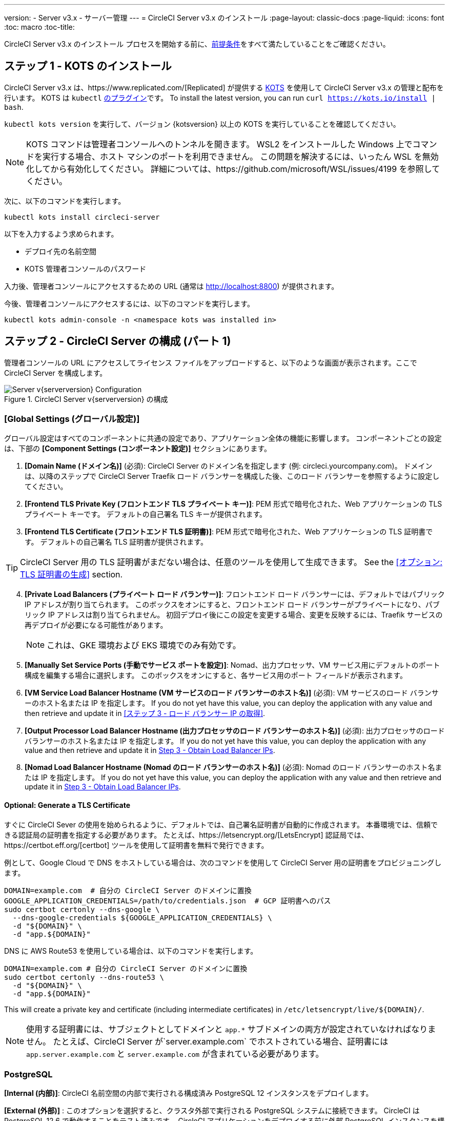 ---
version:
- Server v3.x
- サーバー管理
---
= CircleCI Server v3.x のインストール
:page-layout: classic-docs
:page-liquid:
:icons: font
:toc: macro
:toc-title:

CircleCI Server v3.x のインストール プロセスを開始する前に、xref:server-3-install-prerequisites.adoc[前提条件]をすべて満たしていることをご確認ください。

toc::[]

## ステップ 1 - KOTS のインストール

CircleCI Server v3.x は、https://www.replicated.com/[Replicated] が提供する https://kots.io[KOTS] を使用して CircleCI Server v3.x の管理と配布を行います。 KOTS は `kubectl` https://kubernetes.io/docs/tasks/extend-kubectl/kubectl-plugins/[のプラグイン]です。
To install the latest version, you can run `curl  https://kots.io/install | bash`.

`kubectl kots version` を実行して、バージョン {kotsversion} 以上の KOTS を実行していることを確認してください。

NOTE: KOTS コマンドは管理者コンソールへのトンネルを開きます。 WSL2 をインストールした Windows 上でコマンドを実行する場合、ホスト マシンのポートを利用できません。 この問題を解決するには、いったん WSL を無効化してから有効化してください。 詳細については、https://github.com/microsoft/WSL/issues/4199 を参照してください。

次に、以下のコマンドを実行します。

[source,bash]
----
kubectl kots install circleci-server
----

以下を入力するよう求められます。

* デプロイ先の名前空間
* KOTS 管理者コンソールのパスワード

入力後、管理者コンソールにアクセスするための URL  (通常は http://localhost:8800) が提供されます。

今後、管理者コンソールにアクセスするには、以下のコマンドを実行します。

[source,bash]
----
kubectl kots admin-console -n <namespace kots was installed in>
----

## ステップ 2 - CircleCI Server の構成 (パート 1)

管理者コンソールの URL にアクセスしてライセンス ファイルをアップロードすると、以下のような画面が表示されます。ここで CircleCI Server を構成します。

.CircleCI Server v{serverversion} の構成
image::server-config.png[Server v{serverversion} Configuration]

### [Global Settings (グローバル設定)]
グローバル設定はすべてのコンポーネントに共通の設定であり、アプリケーション全体の機能に影響します。 コンポーネントごとの設定は、下部の *[Component Settings (コンポーネント設定)]* セクションにあります。

. *[Domain Name (ドメイン名)]* (必須): CircleCI Server のドメイン名を指定します (例: circleci.yourcompany.com)。 ドメインは、以降のステップで CircleCI Server Traefik ロード バランサーを構成した後、このロード バランサーを参照するように設定してください。
. *[Frontend TLS Private Key (フロントエンド TLS プライベート キー)]*: PEM 形式で暗号化された、Web アプリケーションの TLS プライベート キーです。 デフォルトの自己署名 TLS キーが提供されます。
. *[Frontend TLS Certificate (フロントエンド TLS 証明書)]*: PEM 形式で暗号化された、Web アプリケーションの TLS 証明書です。 デフォルトの自己署名 TLS 証明書が提供されます。

TIP: CircleCI Server 用の TLS 証明書がまだない場合は、任意のツールを使用して生成できます。 See the <<オプション: TLS 証明書の生成>> section.

[start=4]

. *[Private Load Balancers (プライベート ロード バランサー)]*: フロントエンド ロード バランサーには、デフォルトではパブリック IP アドレスが割り当てられます。 このボックスをオンにすると、フロントエンド ロード バランサーがプライベートになり、パブリック IP アドレスは割り当てられません。 初回デプロイ後にこの設定を変更する場合、変更を反映するには、Traefik サービスの再デプロイが必要になる可能性があります。 
+
NOTE: これは、GKE 環境および EKS 環境でのみ有効です。

. *[Manually Set Service Ports (手動でサービス ポートを設定)]*: Nomad、出力プロセッサ、VM サービス用にデフォルトのポート構成を編集する場合に選択します。 このボックスをオンにすると、各サービス用のポート フィールドが表示されます。

. *[VM Service Load Balancer Hostname (VM サービスのロード バランサーのホスト名)]* (必須): VM サービスのロード バランサーのホスト名または IP を指定します。 If you do not yet have this value, you can deploy the application with any value and then retrieve and update it in <<ステップ 3 - ロード バランサー IP の取得>>.
. *[Output Processor Load Balancer Hostname (出力プロセッサのロード バランサーのホスト名)]* (必須): 出力プロセッサのロード バランサーのホスト名または IP を指定します。 If you do not yet have this value, you can deploy the application with any value and then retrieve and update it in <<Step 3 - Obtain Load Balancer IPs>>.
. *[Nomad Load Balancer Hostname (Nomad のロード バランサーのホスト名)]* (必須): Nomad のロード バランサーのホスト名または IP を指定します。 If you do not yet have this value, you can deploy the application with any value and then retrieve and update it in <<Step 3 - Obtain Load Balancer IPs>>.


#### Optional: Generate a TLS Certificate

すぐに CircleCI Sever の使用を始められるように、デフォルトでは、自己署名証明書が自動的に作成されます。 本番環境では、信頼できる認証局の証明書を指定する必要があります。 たとえば、https://letsencrypt.org/[LetsEncrypt] 認証局では、https://certbot.eff.org/[certbot] ツールを使用して証明書を無料で発行できます。

例として、Google Cloud で DNS をホストしている場合は、次のコマンドを使用して CircleCI Server 用の証明書をプロビジョニングします。

[source,bash]
----
DOMAIN=example.com  # 自分の CircleCI Server のドメインに置換
GOOGLE_APPLICATION_CREDENTIALS=/path/to/credentials.json  # GCP 証明書へのパス
sudo certbot certonly --dns-google \
  --dns-google-credentials ${GOOGLE_APPLICATION_CREDENTIALS} \
  -d "${DOMAIN}" \
  -d "app.${DOMAIN}"
----

DNS に AWS Route53 を使用している場合は、以下のコマンドを実行します。

[source,bash]
----
DOMAIN=example.com # 自分の CircleCI Server のドメインに置換
sudo certbot certonly --dns-route53 \
  -d "${DOMAIN}" \
  -d "app.${DOMAIN}"
----

This will create a private key and certificate (including intermediate certificates) in `/etc/letsencrypt/live/${DOMAIN}/`.

NOTE: 使用する証明書には、サブジェクトとしてドメインと `app.*` サブドメインの両方が設定されていなければなりません。 たとえば、CircleCI Server が`server.example.com` でホストされている場合、証明書には `app.server.example.com` と `server.example.com` が含まれている必要があります。

### PostgreSQL
*[Internal (内部)]*: CircleCI 名前空間の内部で実行される構成済み PostgreSQL 12 インスタンスをデプロイします。 

*[External (外部)]* : このオプションを選択すると、クラスタ外部で実行される PostgreSQL システムに接続できます。  CircleCI は PostgreSQL 12.6 で動作することをテスト済みです。  CircleCI アプリケーションをデプロイする前に外部 PostgreSQL インスタンスを構成することを強くお勧めします。  構成に関する詳細は、https://circleci.com/docs/ja/2.0/server-3-operator-externalizing-services[こちら]を参照してください。 インスタンスの構成が完了したら、以下のセクションに入力します。

* [PostgreSQL Service Domain (PostgreSQL サービスのドメイン)]
  ** PostgreSQL インスタンスのドメインまたは IP アドレス。
* [PostgreSQL Service Port (PostgreSQL サービスのポート)]
  ** PostgreSQL インスタンスのポート。
* [PostgreSQL Service User (PostgreSQL サービスのユーザー)]
  ** PostgreSQL インスタンスにアクセスするための権限を持っているユーザー。
* [PostgreSQL Service Password (PostgreSQL サービスのパスワード)]
  ** PostgreSQL インスタンスにアクセスするためにユーザーが使用するパスワード。

### MongoDB
*[Internal (内部)]*: 完全に構成済みの MongoDB インスタンスを CircleCI Server と共にデプロイします。
*[External (外部)]*: このオプションを選択すると、独自の MongoDB インスタンスを使用できます。 CircleCI Server は MongoDB 3.6 で動作することをテスト済みです。 以下の設定を使用して、外部 MongoDB インスタンスのセットアップをカスタマイズできます。

. [MongoDB connection host(s) or Ip(s) (MongoDB 接続ホストまたは IP)]: MongoDB インスタンスのホスト名または IP を指定します。 コロンによるポートの指定と、シャード インスタンスに対する複数のホストの両方がサポートされています。
. [Use SSL for connection to MongoDB (MongoDB への接続に SSL を使用)]: 外部 MongoDB インスタンスへの接続に SSL を使用するかどうかを指定します。
. [Allow insecure TLS connections (セキュアでない TLS 接続を許可)]: 自己署名証明書またはカスタム CA により署名された証明書を使用している場合、この設定を有効にする必要があります。 ただし、この設定はセキュアではありません。可能な限り、有効な CA によって署名された TLS 証明書を使用することをお勧めします。
. [MongoDB user (MongoDB ユーザー)]: 使用するアカウントのユーザー名を指定します。 このアカウントには dbAdmin ロールが指定されている必要があります。
. [MongoDB password (MongoDB パスワード)]: 使用するアカウントのパスワードを指定します。
. [MongoDB authentication source database (MongoDB 認証ソース データベース)]: アカウント情報を保持しているデータベースを指定します (通常は `admin`)。
. [MongoDB authentication mechanism (MongoDB 認証メカニズム)]: 使用する認証メカニズムを指定します (通常は `SCRAM-SHA-1`)。
. [Additional connection options (追加の接続オプション)]: 使用する他の接続オプションを指定します。 これはクエリ文字列の形式で指定する必要があります (キーと値を "=" でつないだペア。複数指定する場合は & で区切り、特殊文字は URL エンコードが必要)。 利用可能なオプションについては、https://docs.mongodb.com/v3.6/reference/connection-string/[MongoDB のドキュメント]を参照してください。

### [Encryption (暗号化)]
CircleCI で生成されるアーティファクトの暗号化と署名には、以下のキーセットを使用します。

. *[Artifact Signing Key (アーティファクト署名キー)]* (必須): 生成するには、以下を実行します。 +
[source,bash]
----
docker run circleci/server-keysets:latest generate signing -a stdout
----
出力全体を [Artifact Signing Key (アーティファクト署名キー)] フィールドにコピー & ペーストします。

[start=2]
. *[Encryption Signing Key (暗号化署名キー)]* (必須): 生成するには、以下を実行します。
[source,bash]
----
docker run circleci/server-keysets:latest generate encryption -a stdout
----
出力全体を [Encryption Signing Key (暗号化署名キー)] フィールドにコピー & ペーストします。

WARNING: これらのキーを紛失するとジョブ履歴やアーティファクトを復元できなくなるため、安全な場所に控えておくことをお勧めします。

### [GitHub]
次の設定により、GitHub OAuth を使用したサーバーへの認証を制御します。これらを設定することで、ビルド ステータス情報を使用して GitHub を更新できるようになります。

NOTE: このインスタンスを 2.19 からの移行に備えてセットアップする場合、2.19 で使用していたものではなく、新しい OAuth アプリケーションを使用することをお勧めします。

. *[GitHub Type (GitHub の種類)]*: [Cloud] または [Enterprise] を選択します。
. *[OAuth Client ID (OAuth クライアント ID)]* (必須): GitHub で *[Settings (設定)]* > *[Developer settings (開発者向け設定)]* > *[OAuth Apps (OAuth アプリケーション)]* にアクセスして、*[Register a new application (新しいアプリケーションの登録)]* ボタンをクリックします。

.新しい OAuth アプリケーションの登録
image::github-oauth.png[GitHub OAuth ]

[Homepage URL (ホームページ URL)] には CircleCI Server 用に選択したドメイン、[Authorization callback URL (認証コールバック URL)] には *<your-circle-ci-domain>/auth/github* を指定します。

[start=3]
. *[OAuth Client Secret (OAuth クライアント シークレット)]* (必須): このシークレットは、GitHub の登録済み OAuth アプリケーションのページで、*[Generate a new client secret (新しいクライアント シークレットの生成)]* ボタンを選択することで作成できます。

NOTE: GitHub Enterprise を使用する場合は、パーソナル アクセス トークンと GitHub Enterprise インスタンスのドメイン名も必要になります。 また、GitHub Enterprise の管理コンソールで、[Enable API Rate Limiting (API レート制限の有効化)] をオンにする必要があります。

### MongoDB
*[Internal (内部)]* を選択すると、完全に構成済みの MongoDB インスタンスが CircleCI Server と共にデプロイされます。
*[External (外部)]* を選択すると、独自の MongoDB インスタンスを使用できます。 CircleCI Server は MongoDB 3.6 で動作することをテスト済みです。 以下の設定を使用して、外部 MongoDB インスタンスのセットアップをカスタマイズできます。

. [MongoDB connection host(s) or Ip(s) (MongoDB 接続ホストまたは IP)]: MongoDB インスタンスのホスト名または IP を指定します。 コロンによるポートの指定と、シャード インスタンスに対する複数のホストの両方がサポートされています。
. [Use SSL for connection to MongoDB (MongoDB への接続に SSL を使用)]: 外部 MongoDB インスタンスへの接続に SSL を使用するかどうかを指定します。
. [Allow insecure TLS connections (セキュアでない TLS 接続を許可)]: 自己署名証明書またはカスタム CA により署名された証明書を使用している場合、この設定を有効にする必要があります。 ただし、この設定はセキュアではありません。可能な限り、有効な CA によって署名された TLS 証明書を使用することをお勧めします。
. [MongoDB user (MongoDB ユーザー)]: 使用するアカウントのユーザー名を指定します。 このアカウントには dbAdmin ロールが指定されている必要があります。
. [MongoDB password (MongoDB パスワード)]: 使用するアカウントのパスワードを指定します。
. [MongoDB authentication source database (MongoDB 認証ソース データベース)]: アカウント情報を保持しているデータベースを指定します (通常は `admin`)。
. [MongoDB authentication mechanism (MongoDB 認証メカニズム)]: 使用する認証メカニズムを指定します (通常は `SCRAM-SHA-1`)。
. [Additional connection options (追加の接続オプション)]: 使用する他の接続オプションを指定します。 これはクエリ文字列の形式で指定する必要があります (キーと値を "=" でつないだペア。複数指定する場合は & で区切り、特殊文字は URL エンコードが必要)。 利用可能なオプションについては、https://docs.mongodb.com/v3.6/reference/connection-string/[MongoDB のドキュメント]を参照してください。

### Vault
*[Internal (内部)]* を選択すると、デフォルトの Vault インスタンスが CircleCI K8s 名前空間内にデプロイしされます。  アプリケーションは自動的に構成されます。
*[External (外部)]* を選択した場合、デフォルトの Vault インスタンスはインストールされません。  このオプションは、既存の Vault インスタンスがある場合に選択します。  以下の設定を構成する必要があります。

. [URL]:  `http://vault:8200` など
. [Transit Path (Transit パス)]: Transit Secrets Engine のパスを指定します。  デフォルト値は `transit` です。 詳細については、https://www.vaultproject.io/docs/secrets/transit#setup[Vault のドキュメント]を参照してください。
. [Token (トークン)]: CircleCI で使用する Vault のトークンを指定します。 

### [Object Storage (オブジェクト ストレージ)]

CircleCI Server 3.x では、オブジェクト ストレージにビルド アーティファクト、テスト結果、その他のデータをホストします。 サポートされるストレージは以下のとおりです。

. https://aws.amazon.com/s3/[AWS S3]
. https://min.io[Minio]
. https://cloud.google.com/storage/[Google Cloud Storage]

S3 互換のオブジェクト ストレージであればどれでも動作すると考えられますが、テスト済みかつサポート対象のストレージは https://aws.amazon.com/s3/[AWS S3] および https://min.io[Minio] のみです。 https://docs.aws.amazon.com/AmazonS3/latest/API/Type_API_Reference.html[S3 API] がサポートされていないオブジェクト ストレージ プロバイダー (https://docs.microsoft.com/ja-jp/azure/storage/blobs/[Azure Blob Storage] など) を利用する場合は、https://docs.min.io/minio/baremetal/reference/minio-server/minio-gateway.html[Minio Gateway] を使用することをお勧めします。

ニーズに最適なストレージを選んでください。  *[Storage Bucket Name (ストレージ バケット名)]* は必須です。AWS と GCP のどちらを使用しているかに応じて、以下のフィールドも入力してください。 先に進む前に、入力したバケット名が選択したオブジェクト ストレージ プロバイダーに存在することを確認してください。

#### S3 互換オブジェクト ストレージ

S3 互換オブジェクト ストレージを構成するには、構成ページの [Object Storage (オブジェクト ストレージ)] セクションで以下の詳細を設定します。

. *[Storage Bucket Name (ストレージ バケット名)]* (必須): CircleCI Server に使用するバケットを指定します。
. *[Storage Object Expiry (ストレージ オブジェクトの有効期限)]* (オプション): テスト結果とアーティファクトを保持する日数を指定します。 有効期限を無効にしてオブジェクトを無期限に保持するには、0 に設定します。
. *[AWS S3 Region (AWS S3 リージョン)]* (オプション): プロバイダーが AWS の場合、バケットの AWS リージョンを指定します。 このオプションを設定すると、[S3 Endpoint (S3 エンドポイント)] は無視されます。
. *[S3 Endpoint (S3 エンドポイント)]* (オプション): S3 ストレージ プロバイダーの API エンドポイントを指定します。 プロバイダーが AWS ではない場合は必須です。 このオプションを設定すると、[AWS S3 Region (AWS S3 リージョン)] は無視されます。
. *[Access Key ID (アクセス キー ID)]* (必須): S3 バケットへのアクセス用のアクセス キー ID を指定します。
. *[Secret Key (シークレット キー)]* (必須): S3 バケットへのアクセス用のシークレット キーを指定します。

CircleCI Server 用に、プログラムでのアクセスが可能な新規ユーザーを作成することをお勧めします。 If your provider support IAM policies,
you should fill in `<BUCKET_NAME>` and attach the following policy to the user:

[source,json]
----
{
  "Version": "2012-10-17",
  "Statement": [
    {
      "Effect": "Allow",
      "Action": [
        "s3:*"
      ],
      "Resource": [
        "arn:aws:s3:::<BUCKET_NAME>",
        "arn:aws:s3:::<BUCKET_NAME>/*"
      ]
    }
  ]
}
----

#### Google Cloud Storage

Google Cloud Storage (GCS) を構成するには、構成ページの [Object Storage (オブジェクト ストレージ)] セクションで以下の詳細を設定します。

. *[Storage Bucket Name (ストレージ バケット名)]* (必須): CircleCI Server に使用するバケットを指定します。
. *[Storage Object Expiry (ストレージ オブジェクトの有効期限)]* (オプション): テスト結果とアーティファクトを保持する日数を指定します。 有効期限を無効にしてオブジェクトを無期限に保持するには、0 に設定します。
. *[Service Account JSON (サービス アカウントの JSON)]* (必須): バケットへのアクセスに使用する JSON 形式のサービス アカウント キーを指定します。

専用のサービス アカウントをお勧めします。  アカウントを`ストレージ オブジェクト管理者`ロールに追加して、上記で指定したバケットにしかアクセスできないように制限する条件をリソース名に適用します。  たとえば、Google の IAM コンソールの条件エディターに以下を入力します。

[source,text]
----
resource.name.startsWith("projects/_/buckets/<bucket-name>")
----

NOTE: `startsWith` を使用し、バケット名に `projects/_/buckets/` というプレフィックスを付けます。

### [Email Notifications (メール通知)]
ビルドの通知はメールで送信されます。

. *[Email Submission server hostname (メール送信サーバーのホスト名)]*: 送信サーバーのホスト名を指定します (たとえば SendGrid の場合は smtp.sendgrid.net を使用)。
. *[Username (ユーザー名)]*: 送信サーバーの認証に使用するユーザー名を指定します。 一般的には、ユーザーのメール アドレスと同一になります。
. *[Password (パスワード)]*: 送信サーバーの認証に使用するパスワードを指定します。
. *[Port (ポート)]*: 送信サーバーのポートを指定します。 通常は 25 か 587 です。 メール送信にはポート 465 もよく使われますが、このポートは StartTLS ではなく暗黙的 TLS に使用することがほとんどです。 CircleCI Server では、送信の暗号化には StartTLS のみをサポートしています。 +

WARNING: ポート 25 のアウトバウンド接続は、ほとんどのクラウド プロバイダーでブロックされます。 このポートを選択する場合は、通知の送信に失敗する可能性があることに留意してください。

[start=5]
. *[Enable StartTLS (StartTLS の有効化)]*: 有効化すると、メール送信が暗号化されます。 +

WARNING: トラフィックの機密性を保証できない場合は、このオプションを無効化しないでください。

### [VM Service (VM サービス)]
ここでは、VM とリモート Docker ジョブを設定します。 スケーリング ルールなど、さまざまなオプションを構成することができます。

NOTE: CircleCI Server の構成と検証が完了するまで、これらのオプションはデフォルトのままにしておくことをお勧めします。

#### 認証とアクセス権限
##### AWS EC2
AWS EC2 を使う場合は、以下のフィールドを設定して VM サービスを構成する必要があります。 VM サービスで使用するアクセス キーとシークレット キーは、前述のオブジェクト ストレージ用のポリシーとは異なることに注意してください。 VM サービスとオブジェクト ストレージは別々に保たれているため、同じ環境内で異なるクラウド プロバイダーとオンプレミス プロバイダーを利用できます。 

. *[AWS Region (AWS リージョン)]* (必須): アプリケーションのリージョンを指定します。
. *[AWS Windows AMI ID]* (オプション): Windows ビルダーが必要な場合、その AMI ID をここに指定できます。
. *[Subnet ID (サブネット ID)]* (必須): VM のデプロイ先になるサブネット (パブリックまたはプライベート) を選択します。
. *[Security Group ID (セキュリティ グループ ID)]* (必須): VM にアタッチするセキュリティ グループを指定します。 セキュリティ グループは手動で作成する必要があります。

推奨されるセキュリティ グループ構成については、「xref:server-3-install-hardening-your-cluster.adoc#external-vms[外部 VM]」セクションを参照してください。 また、以下のコマンドを実行して AWS または GCP に必要なセキュリティ グループを作成できます。

AWS
```bash
$ aws ec2 create-security-group \
    --description "CircleCI の VM サービスのセキュリティ グループ" \
    --group-name "circleci-vm-service-sg"
$ aws ec2 authorize-security-group-ingress \
    --group-name "circleci-vm-service-sg" \
    --protocol tcp \
    --port 22 \
    --cidr "<<Nomad クライアントの CIDR>>"
$ aws ec2 authorize-security-group-ingress \
    --group-name "circleci-vm-service-sg" \
    --protocol tcp \
    --port 22 \
    --cidr "<<Kubernetes ノードの CIDR>>"
$ aws ec2 authorize-security-group-ingress \
    --group-name "circleci-vm-service-sg" \
    --protocol tcp \
    --port 2376 \
    --cidr "<<Nomad クライアントの CIDR>>"
$ aws ec2 authorize-security-group-ingress \
    --group-name "circleci-vm-service-sg" \
    --protocol tcp \
    --port 2376 \
    --cidr "<<Kubernetes ノードの CIDR>>"
$ aws ec2 authorize-security-group-ingress \
    --group-name "circleci-vm-service-sg" \
    --protocol tcp \
    --port 54782
```

GCP
```bash
$ gcloud compute firewall-rules create "circleci-vm-service-internal-nomad-fw" \
    --network "<<CircleCI のネットワーク。デフォルトでは省略可能>>" \
    --action allow \
    --source-ranges "<<Nomad クライアントの CIDR>>" \
    --rules "TCP:22,TCP:2376"
$ gcloud compute firewall-rules create "circleci-vm-service-internal-k8s-fw" \
    --network "<<CircleCI のネットワーク。デフォルトでは省略可能>>" \
    --action allow \
    --source-ranges "<<Kubernetes ノードの CIDR>>" \
    --rules "TCP:22,TCP:2376"
$ gcloud compute firewall-rules create "circleci-vm-service-external-fw" \
    --network "<<CircleCI のネットワーク。デフォルトでは省略可能>>" \
    --action allow \
    --rules "TCP:54782"
```

[start=5]
. *[AWS IAM Access Key ID (AWS IAM アクセス キー ID)]* (必須): EC2 へのアクセス用の https://docs.aws.amazon.com/ja_jp/IAM/latest/UserGuide/id_credentials_access-keys.html[AWS アクセス キー ID] を指定します。
. *[AWS IAM Secret Key (AWS IAM シークレット キー)]* (必須): EC2 へのアクセス用の https://docs.aws.amazon.com/ja_jp/IAM/latest/UserGuide/id_credentials_access-keys.html[IAM シークレット キー]を指定します。

CircleCI Server 用に、プログラムでのアクセスが可能な新規ユーザーを作成することをお勧めします。 You should fill in <<Security Group ID>> and <<VPC ARN>> and attach the following IAM policy to the user:

[source,json]
----
{
  "Version": "2012-10-17",
  "Statement": [
    {
      "Action": "ec2:RunInstances",
      "Effect": "Allow",
      "Resource": [
        "arn:aws:ec2:*::image/*",
        "arn:aws:ec2:*::snapshot/*",
        "arn:aws:ec2:*:*:key-pair/*",
        "arn:aws:ec2:*:*:launch-template/*",
        "arn:aws:ec2:*:*:network-interface/*",
        "arn:aws:ec2:*:*:placement-group/*",
        "arn:aws:ec2:*:*:volume/*",
        "arn:aws:ec2:*:*:subnet/*",
        "arn:aws:ec2:*:*:security-group/<<セキュリティ グループ ID>>"
      ]
    },
    {
      "Action": "ec2:RunInstances",
      "Effect": "Allow",
      "Resource": "arn:aws:ec2:*:*:instance/*",
      "Condition": {
        "StringEquals": {
          "aws:RequestTag/ManagedBy": "circleci-vm-service"
        }
      }
    },
    {
      "Action": [
        "ec2:CreateVolume"
      ],
      "Effect": "Allow",
      "Resource": [
        "arn:aws:ec2:*:*:volume/*"
      ],
      "Condition": {
        "StringEquals": {
          "aws:RequestTag/ManagedBy": "circleci-vm-service"
        }
      }
    },
    {
      "Action": [
        "ec2:Describe*"
      ],
      "Effect": "Allow",
      "Resource": "*"
    },
    {
      "Effect": "Allow",
      "Action": [
        "ec2:CreateTags"
      ],
      "Resource": "arn:aws:ec2:*:*:*/*",
      "Condition": {
        "StringEquals": {
          "ec2:CreateAction" : "CreateVolume"
        }
      }
    },
    {
      "Effect": "Allow",
      "Action": [
        "ec2:CreateTags"
      ],
      "Resource": "arn:aws:ec2:*:*:*/*",
      "Condition": {
        "StringEquals": {
          "ec2:CreateAction" : "RunInstances"
        }
      }
    },
    {
      "Action": [
        "ec2:CreateTags",
        "ec2:StartInstances",
        "ec2:StopInstances",
        "ec2:TerminateInstances",
        "ec2:AttachVolume",
        "ec2:DetachVolume",
        "ec2:DeleteVolume"
      ],
      "Effect": "Allow",
      "Resource": "arn:aws:ec2:*:*:*/*",
      "Condition": {
        "StringEquals": {
          "ec2:ResourceTag/ManagedBy": "circleci-vm-service"
        }
      }
    },
    {
      "Action": [
        "ec2:RunInstances",
        "ec2:StartInstances",
        "ec2:StopInstances",
        "ec2:TerminateInstances"
      ],
      "Effect": "Allow",
      "Resource": "arn:aws:ec2:*:*:subnet/*",
      "Condition": {
        "StringEquals": {
          "ec2:Vpc": "<<VPC ARN>>"
        }
      }
    }
  ]
}
----

##### Google Cloud Platform
Google Cloud Platform (GCP) を使う場合は、以下のフィールドを設定して VM サービスを構成する必要があります。

. *[GCP project ID (GCP プロジェクト ID)]* (必須): クラスタが存在する GCP プロジェクトの名前を指定します。
. *[GCP Zone (GCP ゾーン)]* (必須): 仮想マシン インスタンスを作成する GCP ゾーンを指定します (例: `us-east1-b`)。
. *[GCP Windows Image (GCP Windows イメージ)]* (オプション): Windows ビルドに使用するイメージの名前を指定します。 Windows ビルドが不要な場合は、このフィールドを空欄にします。
. *[GCP VPC Network (GCP VPC ネットワーク)]* (必須): VPC ネットワークの名前を指定します。
. *[GCP VPC Subnet (GCP VPC サブネット)]* (オプション): VPC サブネットの名前を指定します。 自動サブネット化を使用する場合は、このフィールドは空欄にします。
. *[GCP Service Account JSON file (GCP サービス アカウントの JSON ファイル)]* (必須): https://cloud.google.com/iam/docs/service-accounts[サービス アカウントの JSON ファイル]の内容をコピー & ペーストします。

WARNING: VM サービス専用の一意のサービス アカウントを作成することをお勧めします。 Compute インスタンス管理者 (ベータ版) ロールは、VM サービスを運用するための広範な権限を持っています。 アクセス権限をより詳細に設定したい場合は、https://cloud.google.com/compute/docs/access/iam#compute.instanceAdmin[Compute インスタンス管理者 (ベータ版) ロールのドキュメント]を参照してください。

#### VM サービスの設定

. *[Number of <VM type> VMs to keep prescaled (事前スケーリングする <VM タイプ> の VM 数)]*: デフォルトでは、このフィールドは 0 に設定されています。この値の場合、該当するリソース タイプのインスタンスがオンデマンドで作成、プロビジョニングされます。 リソース タイプごとにインスタンスを最大 5 つまで事前割り当てできます。 インスタンスを事前に割り当てると、起動時間が短くなり、machine と `remote_docker` のビルド速度が速くなります。 ただし、事前割り当てされたインスタンスは常に実行されるため、コストが増加する可能性があります。 また、この設定値を減らす場合、変更が反映されるまで最大で 24 時間かかります。 これらのインスタンスは、必要に応じて手動で終了できます。
. *[VM Service Custom Configuration (VM サービスのカスタム構成)]*: カスタム構成では、VM サービスをさまざまな点から調整することができます。 これは高度なオプションですので、詳細については担当のアカウント マネージャーに問い合わせることをお勧めします。

### [Nomad]
You will configure aspects of your Nomad control plane in <<Step 3 - Obtain Load Balancer IPs, Step 3>> after completing the Nomad setup in <<Step 2 - Configure Server (Part 1), Step 2>>.
This section can be left with its default values until <<Step 3 - Obtain Load Balancer IPs, Step 3>>, with the exception of mTLS, which should be only be enabled after completing <<ステップ 4 - Nomad クライアントのインストール, Step 4>>.

#### 相互 TLS (mTLS) の有効化
mTLS は、Nomad コントロール プレーンと Nomad クライアント間のトラフィックを暗号化および認証します。 You should disable mTLS until you have completed <<Step 4 - Install Nomad Clients>> and can obtain the certificate, private key and certificate authority output after completing Step 4. 

必要な情報をすべて入力し *[Continue (続行)]* ボタンをクリックすると、CircleCI Server に対して一連の事前チェックが実施されてクラスタが最小要件を満たしているかどうか検証され、デプロイが試みられます。 検証に合格すると、以下のような画面が表示され、次のステップに進むことができます。

.CircleCI Sever v{serverversion} の事前チェック
image::preflight-checks.png[Preflight Checks]

## Step 3 - Obtain Load Balancer IPs
`kubectl get services` を実行し、以下のロード バランサーのアドレスを控えておきます。 これらは CircleCI Server の構成を完了するために必要になります。 If necessary, specify the namespace, `kubectl get services -n <the-namespace-you-installed-circleci>` to get the list of services. 

* CircleCI Server の Traefik ロード バランサーのプロキシ
* VM サービス ロード バランサーの URI
* 出力プロセッサ ロード バランサーの URI
* Nomad サーバー ロード バランサーの URI

お使いのクラウド環境と構成によっては、ロード バランサーの外部 IP アドレスかホスト名が出力に含まれることもありますが、 どちらも使用できます。

The values for VM Service, Output Processor and Nomad server should be added into the config as described in
<<Step 2 - Configure Server (Part 1)>>. The value from Circleci server Traefik should be used in <<ステップ 5 - フロントエンドの DNS エントリの作成>>
to create the DNS entry for your applications domain name and sub-domain.

前のステップで Nomad `server_endpoint` の値をデフォルトのままにしていた場合は、Terraform リポジトリに戻り、`terraform.tfvars` に適切な値を入力して再度 `terraform apply` を実行します。

NOTE: ここで、各ロード バランサーの DNS エントリを作成することもできます。 これは必須ではなく任意のものです。 たとえば、VM サービスに `vmservice.circleci.yourdomain.com` という名前を付けます。

## Step 4 - Install Nomad Clients
https://circleci.com/docs/ja/2.0/server-3-overview[概要のページ]で述べているとおり、Nomad は、CircleCI が CircleCI ジョブのスケジュール設定と実行に使用するワークロード オーケストレーション ツールです。ジョブのスケジュール設定には Nomad サーバー、実行には Nomad クライアントを使用します。

Nomad クライアント マシンはクラスタ外にプロビジョニングされるので、Nomad コントロール プレーン、出力プロセッサ、VM サービスへのアクセスが必要です。

CircleCI では、任意のクラウド プロバイダーに Nomad クライアントをインストールできるように Terraform モジュールをカスタマイズしています。 これらのモジュールは、CircleCI のhttps://github.com/CircleCI-Public/server-terraform[パブリック リポジトリ]にあります。

### AWS
AWS に Nomad クライアントをインストールする場合は、`main.tf` というファイルを以下の内容で作成してください。

[source,text]
----
# main.tf
terraform {
  required_version = ">= 0.15.4"
  required_providers {
    aws = {
      source = "hashicorp/aws"
      version = ">=3.0.0"
    }
  }
}
provider "aws" {
# 任意のリージョン
region = "us-west-1"
}

module "nomad_clients" {
source = "git::https://github.com/CircleCI-Public/server-terraform.git//nomad-aws?ref=3.1.0"

  # 実行する Nomad クライアントの数
  nodes = 4
  subnet = "<< Nomad クライアントを実行するサブネットの ID  >>"
  vpc_id = "<< Nomad クライアントを実行する VPC の ID >>"

  server_endpoint = "<< Nomad サーバーのホスト名:ポート >>"

  dns_server = "<< VPC DNS サーバーの IP アドレス >>"
  blocked_cidrs = [
    "<< アクセスをブロックする CIDR ブロック (例: 10.0.1.0/24) >>"
  ]
}

output "nomad_server_cert" {
value = module.nomad_clients.nomad_server_cert
}

output "nomad_server_key" {
value = module.nomad_clients.nomad_server_key
}

output "nomad_ca" {
value = module.nomad_clients.nomad_tls_ca
}
----

Nomad クライアントをデプロイするには、以下のコマンドを実行します。

[source,bash]
----
terraform init
terraform plan
terraform apply
----

Terraform は、Nomad クライアントのスピンアップを完了した後、xref:server-3-install.adoc#enable-mutual-tls-mtls[Nomad の構成セクション]で言及した、Nomad の mTLS 暗号化に必要な証明書とキーを出力します。 この情報は、安全な場所にコピーしてください。

terraform apply コマンドの処理が完了したら、管理者コンソールの *[Application (アプリケーション)]* タブをクリックし、デプロイのステータスが [Ready (準備完了)] になるまで待機して次のステップに進みます。

### Google Cloud Platform

Google Cloud Platform に Nomad クライアントをインストールする場合は、`main.tf` というファイルを作成してください。 以下に、一般的な設定を指定したサンプルを示します。 For documentation on all available variables please see https://github.com/CircleCI-Public/server-terraform/tree/main/nomad-gcp[the
module README].

[source,text]
----
# main.tf
provider "google-beta" {
  # 実際の認証情報
  project = "your-project"
  region  = "us-west1"
  zone    = "us-west1-a"
}

module "nomad_clients" {
  # 特定のリリース バージョンに固定するには ref=<<tag>> を使用
  source = "git::https://github.com/CircleCI-Public/server-terraform.git//nomad-gcp?ref=3.1.0"

  zone    = "us-west1-a"
  region  = "us-west1"
  network = "my-network"
  # VPC でカスタム サブネットワークを使用する場合のみサブネットを指定する。 使用しない場合は次の行を削除。
  subnet  = "my-nomad-subnet"

  # Nomad ロード バランサーのホスト名とポートを ":" で区切って指定する。不明な場合、ポートは 4647 のままにする
  server_endpoint = "nomad.example.com:4647"

  # 実行する Nomad クライアントの数
  min_replicas     = 3
  max_replicas     = 10

  # 自動スケーリング ポリシーの例: CPU 使用率が 70% に到達したらスケールアップ
  autoscaling_mode = "ONLY_UP"
  target_cpu_utilization = 0.70

  # ネットワーク ポリシーの例: ジョブから 1.1.1.1 へのアクセスをブロックし
  # 2.2.2.2 からの SSH 接続を使用した再試行のみを許可
  blocked_cidrs = [
    "1.1.1.1/32"
  ]
  retry_with_ssh_allowed_cidr_blocks = [
    "2.2.2.2/32"
  ]
}

output "nomad_server_cert" {
  value = module.nomad_clients.nomad_server_cert
}

output "nomad_server_key" {
  value = module.nomad_clients.nomad_server_key
}

output "nomad_ca" {
  value = module.nomad_clients.nomad_tls_ca
}
----

Nomad クライアントをデプロイするには、以下のコマンドを実行します。

[source,bash]
----
terraform init
terraform plan
terraform apply
----

Terraform は、Nomad クライアントのスピンアップを完了した後、xref:server-3-install.adoc#enable-mutual-tls-mtls[Nomad の構成セクション]で言及した、Nomad の mTLS 暗号化に必要な証明書とキーを出力します。 この情報は、安全な場所にコピーしてください。

`terraform apply` コマンドの処理が完了したら、管理者コンソールの *[Application (アプリケーション)]* タブをクリックし、デプロイのステータスが [Ready (準備完了)] になるまで待機して次のステップに進みます。

### オプション: Nomad クライアント外でのジョブの実行
CircleCI Server は Nomad クライアント上で Docker ジョブを実行しますが、専用の VM でジョブを実行することもできます。 これらの VM ジョブは Nomad クライアントによって制御されます。そのため Nomad クライアントは、SSH 接続用にポート 22、リモート Docker ジョブ用にポート 2376 で VM にアクセスできる必要があります。

TIP: GCP では現在、VM ジョブ用のマシンのアドレスは外部 IP を介して指定されます。 許可するソースとして [Nomad] クライアントと Kubernetes ノードの IP アドレスを指定した適切な受信ルールを、TCP ポート 2376 に対して作成する必要があります。

## Step 5 - Create DNS Entries for the Frontend
次に、Traefik ロード バランサー (`circleci.your.domain.com` と `app.circleci.your.domain.com`) の DNS エントリを作成します。
You will recall that in <<Step 2 - Configure Server (Part 1)>> we detailed how to create TLS certs for your server install.
TLS はオプションですが、使用する場合は、例で示しているように、TLS 証明書にサーバーのドメインとサブドメインの両方が含まれていなければなりません。 Once the user is logged in, all client requests are routed through your Traefik
sub-domain, i.e, `app.{your_domain}.com`.

新しい DNS レコードを追加する方法について詳しくは、以下のドキュメントを参照してください。

- https://cloud.google.com/dns/docs/records#adding_a_record[レコードの追加] (GCP)
- https://docs.aws.amazon.com/ja_jp/Route53/latest/DeveloperGuide/resource-record-sets-creating.html[Amazon Route 53 コンソールを使用したレコードの作成] (AWS)

## ステップ 6 - サーバーの構成 (パート 2) とデプロイ
管理者コンソールの *[Config (構成)]* タブに戻ります。

TIP: Run `kubectl kots admin-console -n <namespace kots was installed in>` if you need to get back to the admin console.

### [Global Settings (グローバル設定)]
Enter the values obtained from <<Step 3 - Obtain Load Balancer IPs>> into VM Service Load Balancer Hostname, Output Processor
Load Balancer Hostname, and Nomad Load Balancer Hostname under Global Settings.

### Nomad

mTLS は、Nomad コントロール プレーンと Nomad クライアント間のトラフィックを暗号化および認証します。 If you have already deployed the Nomad clients via terraform in <<Step 4 - Install Nomad Clients>> you can and should enable mutual TLS (mTLS).

WARNING: クラスタに含まれるノードの信頼性、およびノードとコントロール プレーン間のトラフィックの機密性を他の方法で保証することができない場合、この機能は無効化しないでください。

. *Nomad Server Certificate* (required if mTLS is enabled): Obtained in <<Step 4 - Install Nomad Clients>>. 
. *Nomad Server Private Key* (required if mTLS is enabled): Obtained in <<Step 4 - Install Nomad Clients>>. 
. *Nomad Server Certificate Authority (CA) Certificate* (required if mTLS is enabled): Obtained in <<Step 4 - Install Nomad Clients>>.


### デプロイ
*[Save config (構成の保存)]* ボタンをクリックし、CircleCI Server を更新して再デプロイします。

## ステップ 7 - インストール結果の検証

. お使いのブラウザーで CircleCI Server を起動します (例: https://hostname.com)。
  * . 自己署名 TLS 証明書を使用している場合は、この段階でセキュリティ警告が表示されます。 これを回避するには、適切な TLS 証明書を使用する必要があります。
. CircleCI Server に登録またはログインします。 最初にログインしたユーザーが、現時点での管理者になります。
. https://circleci.com/docs/ja/2.0/getting-started/#section=getting-started[入門ガイド]を参照し、プロジェクトを追加します。
. https://github.com/circleci/realitycheck[CircleCI realitycheck] リポジトリを使用し、https://github.com/circleci/realitycheck/blob/master/README.md[README] に従って CircleCI の基本機能を確認します。

最初のビルドの実行に失敗する場合は、まず https://circleci.com/docs/ja/2.0/troubleshooting[トラブルシューティング ガイド]で一般的なトラブルシューティングのトピックを参照してください。CircleCI Server 内の Nomad クライアントの状態を確認する方法については、「https://circleci.com/docs/ja/2.0/nomad[Nomad クラスタの操作ガイド]」を参照してください。

## 次に読む

* https://circleci.com/docs/2.0/server-3-install-hardening-your-cluster[クラスタのハードニング]
* https://circleci.com/docs/2.0/server-3-install-migration[CircleCI Server 3.x への移行]
